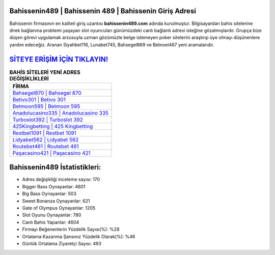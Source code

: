 ﻿Bahissenin489 | Bahissenin 489 | Bahissenin Giriş Adresi
===================================

.. image:: images/bahissenin-giris.jpg
   :width: 600
   
Bahissenin firmasının en kaliteli giriş uzantısı **bahissenin489.com** adında kurulmuştur. Bilgisayardan bahis sitelerine direk bağlanma problemi yaşayan slot oyuncuları günümüzdeki canlı bağlantı adresi isteğine gözatmışlardır. Grupça bize düşen görevi uygulamak arzusuyla uzman gözümüzle belge istemeyen poker sitelerini araştırıp üye olmayı düşünenlere yardım edeceğiz. Aranan Siyahbet116, Lunabet745, Bahsegel869 ve Betnoel467 yeni aramalarıdır.

`SİTEYE ERİŞİM İÇİN TIKLAYIN! <https://cutt.ly/QwVVg2Vk>`_
==============

.. list-table:: **BAHİS SİTELERİ YENİ ADRES DEĞİŞİKLİKLERİ**
   :widths: 100
   :header-rows: 1

   * - FİRMA
   * - `Bahsegel870 | Bahsegel 870 <bahsegel870-bahsegel-870-bahsegel-giris-adresi.html>`_
   * - `Betivo301 | Betivo 301 <betivo301-betivo-301-betivo-giris-adresi.html>`_
   * - `Betmoon595 | Betmoon 595 <betmoon595-betmoon-595-betmoon-giris-adresi.html>`_	 
   * - `Anadolucasino335 | Anadolucasino 335 <anadolucasino335-anadolucasino-335-anadolucasino-giris-adresi.html>`_	 
   * - `Turboslot392 | Turboslot 392 <turboslot392-turboslot-392-turboslot-giris-adresi.html>`_ 
   * - `425Kingbetting | 425 Kingbetting <425kingbetting-425-kingbetting-kingbetting-giris-adresi.html>`_
   * - `Restbet1091 | Restbet 1091 <restbet1091-restbet-1091-restbet-giris-adresi.html>`_	 
   * - `Lidyabet562 | Lidyabet 562 <lidyabet562-lidyabet-562-lidyabet-giris-adresi.html>`_
   * - `Routebet461 | Routebet 461 <routebet461-routebet-461-routebet-giris-adresi.html>`_
   * - `Paşacasino421 | Paşacasino 421 <pasacasino421-pasacasino-421-pasacasino-giris-adresi.html>`_
	 
Bahissenin489 İstatistikleri:
===================================	 
* Adres değişikliği inceleme sayısı: 170
* Bigger Bass Oynayanlar: 4601
* Big Bass Oynayanlar: 503
* Sweet Bonanza Oynayanlar: 621
* Gate of Olympus Oynayanlar: 1205
* Slot Oyunu Oynayanlar: 780
* Canlı Bahis Yapanlar: 4604
* Firmayı Beğenenlerin Yüzdelik Sayısı(%): %28
* Ortalama Kazanma Şansınız Yüzdelik Olarak(%): %46
* Günlük Ortalama Ziyaretçi Sayısı: 493
